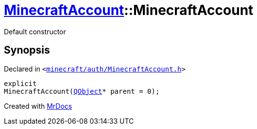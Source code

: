 [#MinecraftAccount-2constructor-0e]
= xref:MinecraftAccount.adoc[MinecraftAccount]::MinecraftAccount
:relfileprefix: ../
:mrdocs:


Default constructor



== Synopsis

Declared in `&lt;https://github.com/PrismLauncher/PrismLauncher/blob/develop/launcher/minecraft/auth/MinecraftAccount.h#L84[minecraft&sol;auth&sol;MinecraftAccount&period;h]&gt;`

[source,cpp,subs="verbatim,replacements,macros,-callouts"]
----
explicit
MinecraftAccount(xref:QObject.adoc[QObject]* parent = 0);
----



[.small]#Created with https://www.mrdocs.com[MrDocs]#
